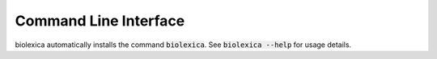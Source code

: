 Command Line Interface
======================
biolexica automatically installs the command :code:`biolexica`. See
:code:`biolexica --help` for usage details.

.. click:: biolexica.cli:main
   :prog: biolexica
   :show-nested:
